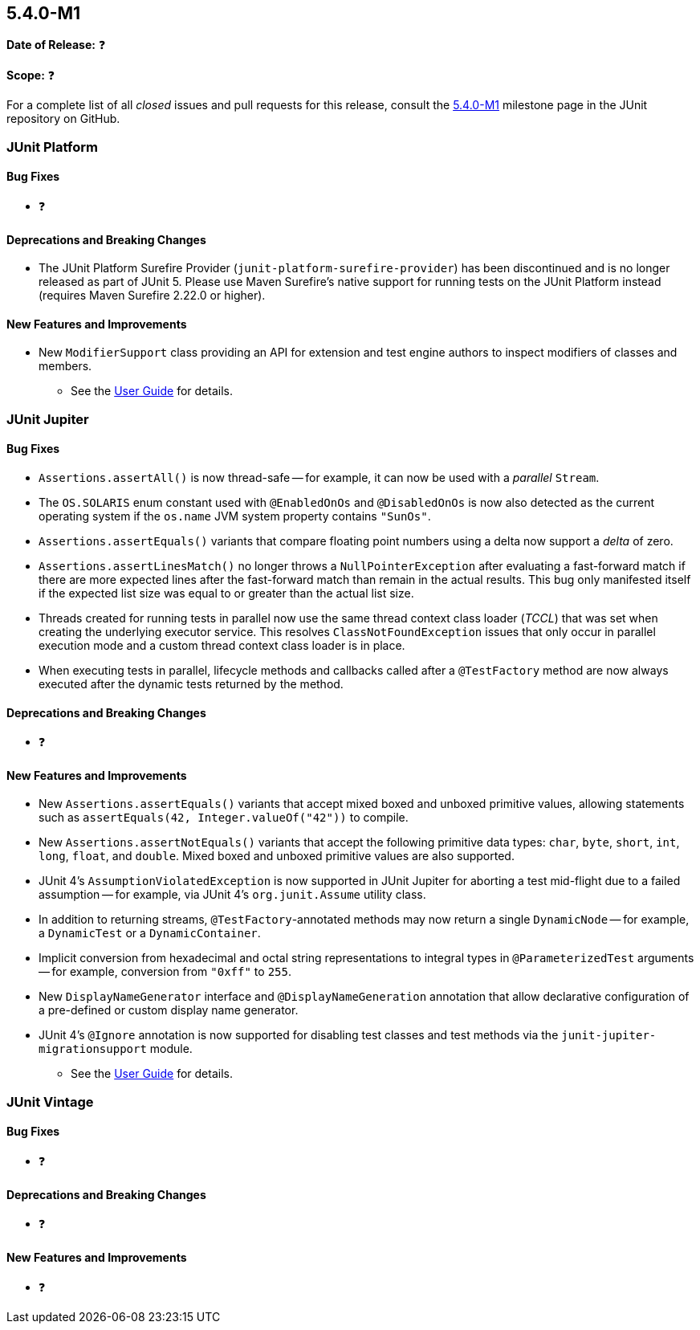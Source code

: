 [[release-notes-5.4.0-M1]]
== 5.4.0-M1

*Date of Release:* ❓

*Scope:* ❓

For a complete list of all _closed_ issues and pull requests for this release, consult
the link:{junit5-repo}+/milestone/29?closed=1+[5.4.0-M1] milestone page in the JUnit
repository on GitHub.


[[release-notes-5.4.0-M1-junit-platform]]
=== JUnit Platform

==== Bug Fixes

* ❓

==== Deprecations and Breaking Changes

* The JUnit Platform Surefire Provider (`junit-platform-surefire-provider`) has been
  discontinued and is no longer released as part of JUnit 5. Please use Maven Surefire’s
  native support for running tests on the JUnit Platform instead (requires Maven Surefire
  2.22.0 or higher).

==== New Features and Improvements

* New `ModifierSupport` class providing an API for extension and test engine authors to
  inspect modifiers of classes and members.
  - See the <<../user-guide/index.adoc#extensions-supported-utilities-modifier, User
    Guide>> for details.


[[release-notes-5.4.0-M1-junit-jupiter]]
=== JUnit Jupiter

==== Bug Fixes

* `Assertions.assertAll()` is now thread-safe -- for example, it can now be used with a
  _parallel_ `Stream`.
* The `OS.SOLARIS` enum constant used with `@EnabledOnOs` and `@DisabledOnOs` is now also
  detected as the current operating system if the `os.name` JVM system property contains
  `"SunOs"`.
* `Assertions.assertEquals()` variants that compare floating point numbers using a delta
  now support a _delta_ of zero.
* `Assertions.assertLinesMatch()` no longer throws a `NullPointerException` after
  evaluating a fast-forward match if there are more expected lines after the fast-forward
  match than remain in the actual results. This bug only manifested itself if the
  expected list size was equal to or greater than the actual list size.
* Threads created for running tests in parallel now use the same thread context
  class loader (_TCCL_) that was set when creating the underlying executor service.
  This resolves `ClassNotFoundException` issues that only occur in parallel execution
  mode and a custom thread context class loader is in place.
* When executing tests in parallel, lifecycle methods and callbacks called after a
  `@TestFactory` method are now always executed after the dynamic tests returned by the
  method.

==== Deprecations and Breaking Changes

* ❓

==== New Features and Improvements

* New `Assertions.assertEquals()` variants that accept mixed boxed and unboxed primitive
  values, allowing statements such as `assertEquals(42, Integer.valueOf("42"))` to
  compile.
* New `Assertions.assertNotEquals()` variants that accept the following primitive data
  types: `char`, `byte`, `short`, `int`, `long`, `float`, and `double`. Mixed boxed and
  unboxed primitive values are also supported.
* JUnit 4's `AssumptionViolatedException` is now supported in JUnit Jupiter for aborting
  a test mid-flight due to a failed assumption -- for example, via JUnit 4's
  `org.junit.Assume` utility class.
* In addition to returning streams, `@TestFactory`-annotated methods may now return a
  single `DynamicNode` -- for example, a `DynamicTest` or a `DynamicContainer`.
* Implicit conversion from hexadecimal and octal string representations to integral types
  in `@ParameterizedTest` arguments -- for example, conversion from `"0xff"` to `255`.
* New `DisplayNameGenerator` interface and `@DisplayNameGeneration` annotation that allow
  declarative configuration of a pre-defined or custom display name generator.
* JUnit 4's `@Ignore` annotation is now supported for disabling test classes and test
  methods via the `junit-jupiter-migrationsupport` module.
  - See the <<../user-guide/index.adoc#migrating-from-junit4-ignore-annotation-support,
    User Guide>> for details.


[[release-notes-5.4.0-M1-junit-vintage]]
=== JUnit Vintage

==== Bug Fixes

* ❓

==== Deprecations and Breaking Changes

* ❓

==== New Features and Improvements

* ❓
